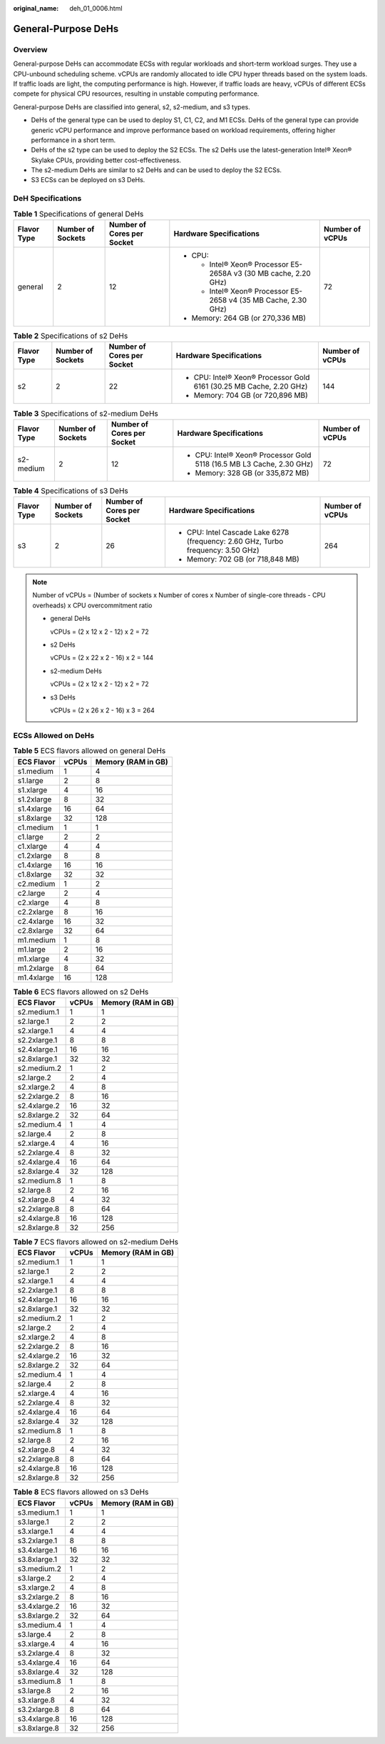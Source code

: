 :original_name: deh_01_0006.html

.. _deh_01_0006:

General-Purpose DeHs
====================

Overview
--------

General-purpose DeHs can accommodate ECSs with regular workloads and short-term workload surges. They use a CPU-unbound scheduling scheme. vCPUs are randomly allocated to idle CPU hyper threads based on the system loads. If traffic loads are light, the computing performance is high. However, if traffic loads are heavy, vCPUs of different ECSs compete for physical CPU resources, resulting in unstable computing performance.

General-purpose DeHs are classified into general, s2, s2-medium, and s3 types.

-  DeHs of the general type can be used to deploy S1, C1, C2, and M1 ECSs. DeHs of the general type can provide generic vCPU performance and improve performance based on workload requirements, offering higher performance in a short term.
-  DeHs of the s2 type can be used to deploy the S2 ECSs. The s2 DeHs use the latest-generation Intel® Xeon® Skylake CPUs, providing better cost-effectiveness.
-  The s2-medium DeHs are similar to s2 DeHs and can be used to deploy the S2 ECSs.
-  S3 ECSs can be deployed on s3 DeHs.

DeH Specifications
------------------

.. table:: **Table 1** Specifications of general DeHs

   +-------------+-------------------+----------------------------+------------------------------------------------------------------+-----------------+
   | Flavor Type | Number of Sockets | Number of Cores per Socket | Hardware Specifications                                          | Number of vCPUs |
   +=============+===================+============================+==================================================================+=================+
   | general     | 2                 | 12                         | -  CPU:                                                          | 72              |
   |             |                   |                            |                                                                  |                 |
   |             |                   |                            |    -  Intel® Xeon® Processor E5-2658A v3 (30 MB cache, 2.20 GHz) |                 |
   |             |                   |                            |    -  Intel® Xeon® Processor E5-2658 v4 (35 MB Cache, 2.30 GHz)  |                 |
   |             |                   |                            |                                                                  |                 |
   |             |                   |                            | -  Memory: 264 GB (or 270,336 MB)                                |                 |
   +-------------+-------------------+----------------------------+------------------------------------------------------------------+-----------------+

.. table:: **Table 2** Specifications of s2 DeHs

   +-------------+-------------------+----------------------------+---------------------------------------------------------------------+-----------------+
   | Flavor Type | Number of Sockets | Number of Cores per Socket | Hardware Specifications                                             | Number of vCPUs |
   +=============+===================+============================+=====================================================================+=================+
   | s2          | 2                 | 22                         | -  CPU: Intel® Xeon® Processor Gold 6161 (30.25 MB Cache, 2.20 GHz) | 144             |
   |             |                   |                            | -  Memory: 704 GB (or 720,896 MB)                                   |                 |
   +-------------+-------------------+----------------------------+---------------------------------------------------------------------+-----------------+

.. table:: **Table 3** Specifications of s2-medium DeHs

   +-------------+-------------------+----------------------------+-----------------------------------------------------------------------+-----------------+
   | Flavor Type | Number of Sockets | Number of Cores per Socket | Hardware Specifications                                               | Number of vCPUs |
   +=============+===================+============================+=======================================================================+=================+
   | s2-medium   | 2                 | 12                         | -  CPU: Intel® Xeon® Processor Gold 5118 (16.5 MB L3 Cache, 2.30 GHz) | 72              |
   |             |                   |                            | -  Memory: 328 GB (or 335,872 MB)                                     |                 |
   +-------------+-------------------+----------------------------+-----------------------------------------------------------------------+-----------------+

.. table:: **Table 4** Specifications of s3 DeHs

   +-------------+-------------------+----------------------------+----------------------------------------------------------------------------------+-----------------+
   | Flavor Type | Number of Sockets | Number of Cores per Socket | Hardware Specifications                                                          | Number of vCPUs |
   +=============+===================+============================+==================================================================================+=================+
   | s3          | 2                 | 26                         | -  CPU: Intel Cascade Lake 6278 (frequency: 2.60 GHz, Turbo frequency: 3.50 GHz) | 264             |
   |             |                   |                            | -  Memory: 702 GB (or 718,848 MB)                                                |                 |
   +-------------+-------------------+----------------------------+----------------------------------------------------------------------------------+-----------------+

.. note::

   Number of vCPUs = (Number of sockets x Number of cores x Number of single-core threads - CPU overheads) x CPU overcommitment ratio

   -  general DeHs

      vCPUs = (2 x 12 x 2 - 12) x 2 = 72

   -  s2 DeHs

      vCPUs = (2 x 22 x 2 - 16) x 2 = 144

   -  s2-medium DeHs

      vCPUs = (2 x 12 x 2 - 12) x 2 = 72

   -  s3 DeHs

      vCPUs = (2 x 26 x 2 - 16) x 3 = 264

ECSs Allowed on DeHs
--------------------

.. table:: **Table 5** ECS flavors allowed on general DeHs

   ========== ===== ==================
   ECS Flavor vCPUs Memory (RAM in GB)
   ========== ===== ==================
   s1.medium  1     4
   s1.large   2     8
   s1.xlarge  4     16
   s1.2xlarge 8     32
   s1.4xlarge 16    64
   s1.8xlarge 32    128
   c1.medium  1     1
   c1.large   2     2
   c1.xlarge  4     4
   c1.2xlarge 8     8
   c1.4xlarge 16    16
   c1.8xlarge 32    32
   c2.medium  1     2
   c2.large   2     4
   c2.xlarge  4     8
   c2.2xlarge 8     16
   c2.4xlarge 16    32
   c2.8xlarge 32    64
   m1.medium  1     8
   m1.large   2     16
   m1.xlarge  4     32
   m1.2xlarge 8     64
   m1.4xlarge 16    128
   ========== ===== ==================

.. table:: **Table 6** ECS flavors allowed on s2 DeHs

   ============ ===== ==================
   ECS Flavor   vCPUs Memory (RAM in GB)
   ============ ===== ==================
   s2.medium.1  1     1
   s2.large.1   2     2
   s2.xlarge.1  4     4
   s2.2xlarge.1 8     8
   s2.4xlarge.1 16    16
   s2.8xlarge.1 32    32
   s2.medium.2  1     2
   s2.large.2   2     4
   s2.xlarge.2  4     8
   s2.2xlarge.2 8     16
   s2.4xlarge.2 16    32
   s2.8xlarge.2 32    64
   s2.medium.4  1     4
   s2.large.4   2     8
   s2.xlarge.4  4     16
   s2.2xlarge.4 8     32
   s2.4xlarge.4 16    64
   s2.8xlarge.4 32    128
   s2.medium.8  1     8
   s2.large.8   2     16
   s2.xlarge.8  4     32
   s2.2xlarge.8 8     64
   s2.4xlarge.8 16    128
   s2.8xlarge.8 32    256
   ============ ===== ==================

.. table:: **Table 7** ECS flavors allowed on s2-medium DeHs

   ============ ===== ==================
   ECS Flavor   vCPUs Memory (RAM in GB)
   ============ ===== ==================
   s2.medium.1  1     1
   s2.large.1   2     2
   s2.xlarge.1  4     4
   s2.2xlarge.1 8     8
   s2.4xlarge.1 16    16
   s2.8xlarge.1 32    32
   s2.medium.2  1     2
   s2.large.2   2     4
   s2.xlarge.2  4     8
   s2.2xlarge.2 8     16
   s2.4xlarge.2 16    32
   s2.8xlarge.2 32    64
   s2.medium.4  1     4
   s2.large.4   2     8
   s2.xlarge.4  4     16
   s2.2xlarge.4 8     32
   s2.4xlarge.4 16    64
   s2.8xlarge.4 32    128
   s2.medium.8  1     8
   s2.large.8   2     16
   s2.xlarge.8  4     32
   s2.2xlarge.8 8     64
   s2.4xlarge.8 16    128
   s2.8xlarge.8 32    256
   ============ ===== ==================

.. table:: **Table 8** ECS flavors allowed on s3 DeHs

   ============ ===== ==================
   ECS Flavor   vCPUs Memory (RAM in GB)
   ============ ===== ==================
   s3.medium.1  1     1
   s3.large.1   2     2
   s3.xlarge.1  4     4
   s3.2xlarge.1 8     8
   s3.4xlarge.1 16    16
   s3.8xlarge.1 32    32
   s3.medium.2  1     2
   s3.large.2   2     4
   s3.xlarge.2  4     8
   s3.2xlarge.2 8     16
   s3.4xlarge.2 16    32
   s3.8xlarge.2 32    64
   s3.medium.4  1     4
   s3.large.4   2     8
   s3.xlarge.4  4     16
   s3.2xlarge.4 8     32
   s3.4xlarge.4 16    64
   s3.8xlarge.4 32    128
   s3.medium.8  1     8
   s3.large.8   2     16
   s3.xlarge.8  4     32
   s3.2xlarge.8 8     64
   s3.4xlarge.8 16    128
   s3.8xlarge.8 32    256
   ============ ===== ==================
